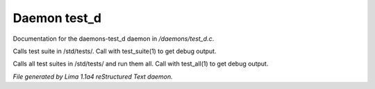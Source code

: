 Daemon test_d
**************

Documentation for the daemons-test_d daemon in */daemons/test_d.c*.

.. c:function:: void test_suite(string suite_file, int debug)

Calls test suite in /std/tests/.
Call with test_suite(1) to get debug output.


.. c:function:: void test_all(int debug)

Calls all test suites in /std/tests/ and run them all.
Call with test_all(1) to get debug output.



*File generated by Lima 1.1a4 reStructured Text daemon.*
